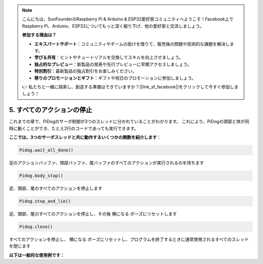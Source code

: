 .. note::

    こんにちは、SunFounderのRaspberry Pi & Arduino & ESP32愛好家コミュニティへようこそ！Facebook上でRaspberry Pi、Arduino、ESP32についてもっと深く掘り下げ、他の愛好家と交流しましょう。

    **参加する理由は？**

    - **エキスパートサポート**：コミュニティやチームの助けを借りて、販売後の問題や技術的な課題を解決します。
    - **学び＆共有**：ヒントやチュートリアルを交換してスキルを向上させましょう。
    - **独占的なプレビュー**：新製品の発表や先行プレビューに早期アクセスしましょう。
    - **特別割引**：最新製品の独占割引をお楽しみください。
    - **祭りのプロモーションとギフト**：ギフトや祝日のプロモーションに参加しましょう。

    👉 私たちと一緒に探索し、創造する準備はできていますか？[|link_sf_facebook|]をクリックして今すぐ参加しましょう！

5. すべてのアクションの停止
===================================

これまでの章で、PiDogのサーボ制御が3つのスレッドに分かれていることがわかります。
これにより、PiDogの頭部と体が同時に動くことができ、たとえ2行のコードであっても実行できます。

**ここでは、3つのサーボスレッドと共に動作するいくつかの関数を紹介します**：

.. code-block:: python

    Pidog.wait_all_done()
    
足のアクションバッファ、頭部バッファ、尾バッファのすべてのアクションが実行されるのを待ちます

.. code-block:: python

    Pidog.body_stop()
    
足、頭部、尾のすべてのアクションを停止します

.. code-block:: python

    Pidog.stop_and_lie()
    
足、頭部、尾のすべてのアクションを停止し、その後 ``横になる`` ポーズにリセットします

.. code-block:: python

    Pidog.close()
    
すべてのアクションを停止し、 ``横になる`` ポーズにリセットし、プログラムを終了するときに通常使用されるすべてのスレッドを閉じます


**以下は一般的な使用例です：**




.. code-block:: python
    :emphasize-lines: 10,36,45

    from pidog import Pidog
    import time

    my_dog = Pidog()

    try:
        # pushup prepare
        my_dog.legs_move([[45, 35, -45, -35, 80, 70, -80, -70]], speed=30)
        my_dog.head_move([[0, 0, 0]], pitch_comp=-10, speed=80) 
        my_dog.wait_all_done() # wait all the actions to be done
        time.sleep(0.5)

        # pushup 
        leg_pushup_action = [
            [90, -30, -90, 30, 80, 70, -80, -70],
            [45, 35, -45, -35, 80, 70, -80, -70],       
        ]
        head_pushup_action = [
            [0, 0, -30],
            [0, 0, 20],
        ]
        
        # fill action buffers
        for _ in range(50):
            my_dog.legs_move(leg_pushup_action, immediately=False, speed=50)
            my_dog.head_move(head_pushup_action, pitch_comp=-10, immediately=False, speed=50)
        
        # show buffer length
        print(f"legs buffer length (start): {len(my_dog.legs_action_buffer)}")
        
        # keep 5 second & show buffer length
        time.sleep(5)
        print(f"legs buffer length (5s): {len(my_dog.legs_action_buffer)}")
        
        # stop action & show buffer length
        my_dog.stop_and_lie()
        print(f"legs buffer length (stop): {len(my_dog.legs_action_buffer)}")

    except KeyboardInterrupt:
        pass
    except Exception as e:
        print(f"\033[31mERROR: {e}\033[m")
    finally:
        print("closing ...")
        my_dog.close() # close all the servo threads